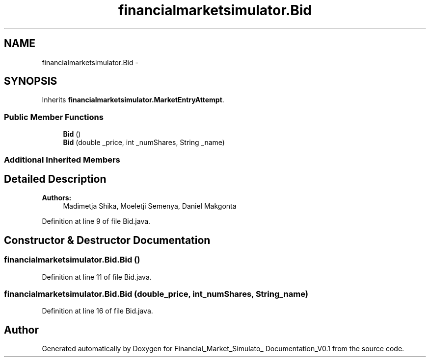 .TH "financialmarketsimulator.Bid" 3 "Fri Jun 27 2014" "Financial_Market_Simulato_ Documentation_V0.1" \" -*- nroff -*-
.ad l
.nh
.SH NAME
financialmarketsimulator.Bid \- 
.SH SYNOPSIS
.br
.PP
.PP
Inherits \fBfinancialmarketsimulator\&.MarketEntryAttempt\fP\&.
.SS "Public Member Functions"

.in +1c
.ti -1c
.RI "\fBBid\fP ()"
.br
.ti -1c
.RI "\fBBid\fP (double _price, int _numShares, String _name)"
.br
.in -1c
.SS "Additional Inherited Members"
.SH "Detailed Description"
.PP 

.PP
\fBAuthors:\fP
.RS 4
Madimetja Shika, Moeletji Semenya, Daniel Makgonta 
.RE
.PP

.PP
Definition at line 9 of file Bid\&.java\&.
.SH "Constructor & Destructor Documentation"
.PP 
.SS "financialmarketsimulator\&.Bid\&.Bid ()"

.PP
Definition at line 11 of file Bid\&.java\&.
.SS "financialmarketsimulator\&.Bid\&.Bid (double_price, int_numShares, String_name)"

.PP
Definition at line 16 of file Bid\&.java\&.

.SH "Author"
.PP 
Generated automatically by Doxygen for Financial_Market_Simulato_ Documentation_V0\&.1 from the source code\&.
